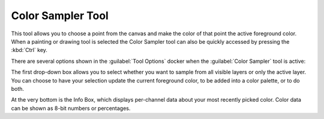 .. meta::
   :description:
        Krita's color sampler tool reference.

.. metadata-placeholder

   :authors: - Wolthera van Hövell tot Westerflier <griffinvalley@gmail.com>
             - Scott Petrovic
             - Emmet O'Neill
   :license: GNU free documentation license 1.3 or later.

.. index:: Tools, Colors, Eyedropper, Color Sampler
.. _color_sampler_tool:

==================
Color Sampler Tool
==================


This tool allows you to choose a point from the canvas and make the color of that point the active foreground color. When a painting or drawing tool is selected the Color Sampler tool can also be quickly accessed by pressing the :kbd:`Ctrl` key.

.. image:: /images/tools/Color_Dropper_Tool_Options.png

There are several options shown in the :guilabel:`Tool Options` docker when the :guilabel:`Color Sampler` tool is active:

The first drop-down box allows you to select whether you want to sample from all visible layers or only the active layer. You can choose to have your selection update the current foreground color, to be added into a color palette, or to do both.

.. versionchanged:: 5

    The tool has been renamed and is now consistently called the *Color Sampler Tool*. (Beforehand it was non-consistently referred to as either *Color Picker* or *Color Selector*)

.. versionadded:: 4.1

    The middle section contains a few properties that change how the Color Sampler picks up color; you can set a :guilabel:`Radius`, which will average the colors in the area around the cursor, and you can now also set a :guilabel:`Blend` percentage, which controls how much color is "soaked up" and mixed in with your current color. Read :ref:`mixing_colors` for information about how the Color Sampler's blend option can be used as a tool for off-canvas color mixing.

At the very bottom is the Info Box, which displays per-channel data about your most recently picked color. Color data can be shown as 8-bit numbers or percentages.
